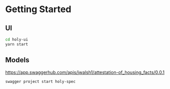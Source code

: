 * Getting Started

** UI

#+BEGIN_SRC sh
  cd holy-ui
  yarn start

#+END_SRC

** Models

https://app.swaggerhub.com/apis/jwalsh1/attestation-of_housing_facts/0.0.1

#+BEGIN_SRC sh
swagger project start holy-spec

#+END_SRC
